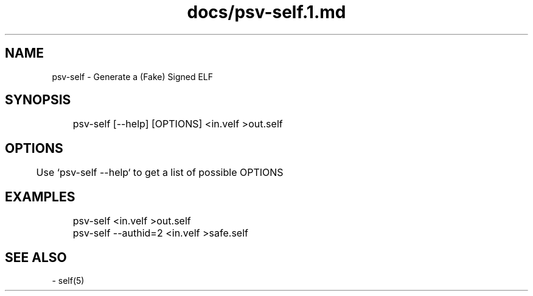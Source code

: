 .TH docs/psv-self.1.md 1 PSVSDK
.SH NAME
  psv-self - Generate a (Fake) Signed ELF

.SH SYNOPSIS
	psv-self [--help] [OPTIONS] <in.velf >out.self

.SH OPTIONS
	Use `psv-self --help` to get a list of possible OPTIONS

.SH EXAMPLES

	psv-self <in.velf >out.self
	psv-self --authid=2  <in.velf >safe.self

.SH SEE ALSO
  - self(5)
